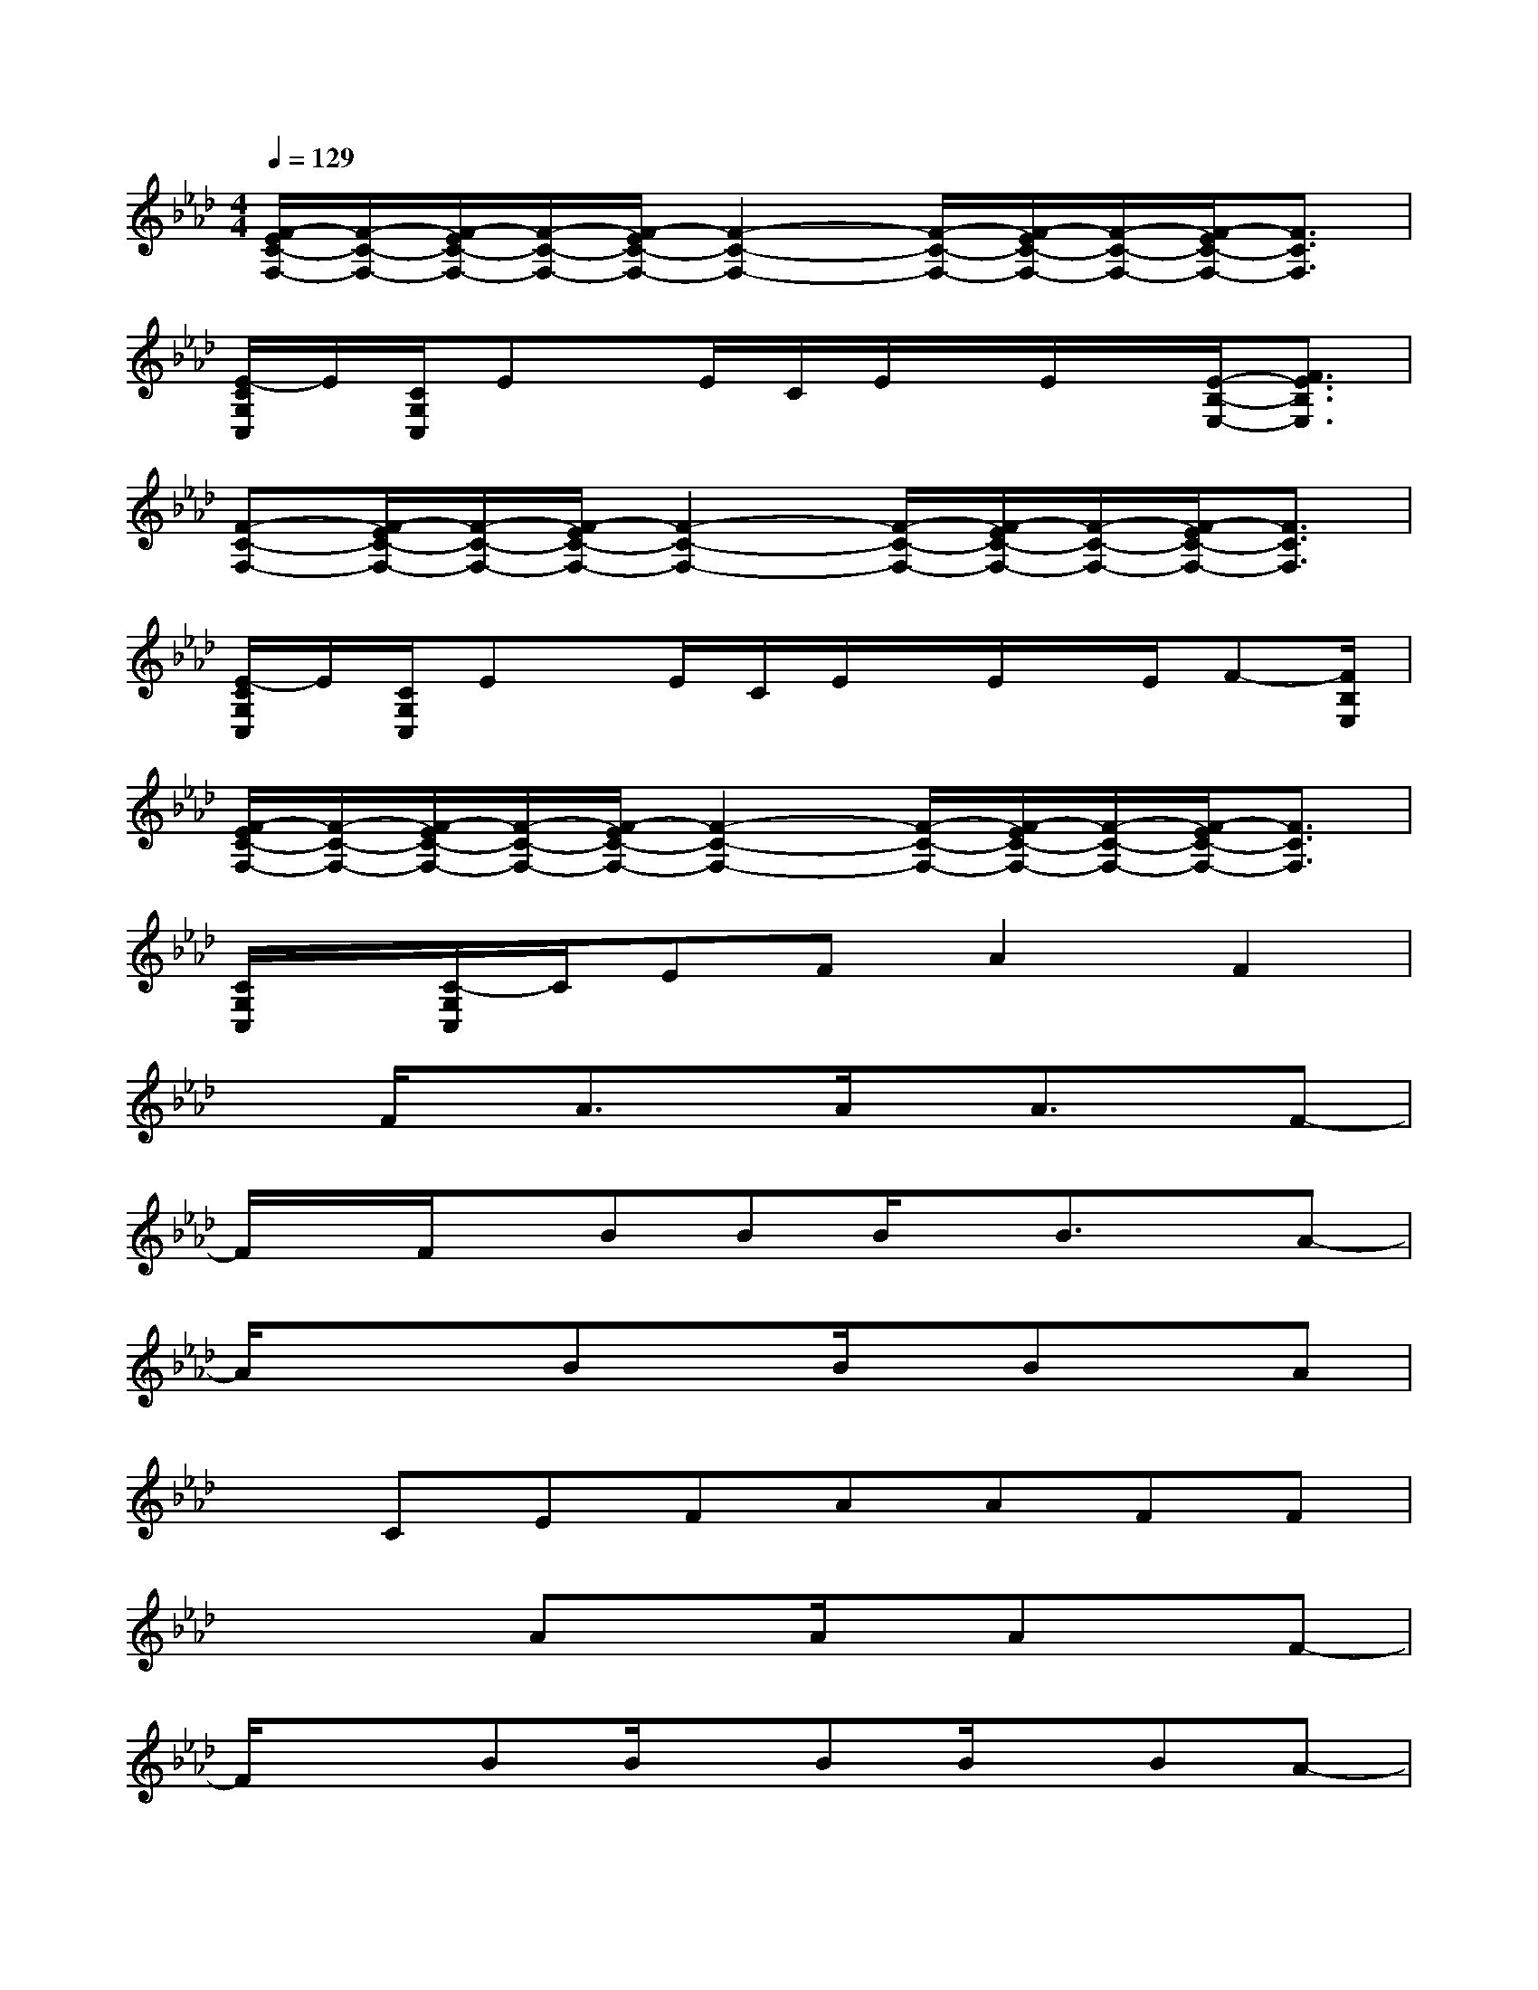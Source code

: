 X:1
T:
M:4/4
L:1/8
Q:1/4=129
K:Ab%4flats
V:1
[F/2-E/2C/2-F,/2-][F/2-C/2-F,/2-][F/2-E/2C/2-F,/2-][F/2-C/2-F,/2-][F/2-E/2C/2-F,/2-][F2-C2-F,2-][F/2-C/2-F,/2-][F/2-E/2C/2-F,/2-][F/2-C/2-F,/2-][F/2-E/2C/2-F,/2-][F3/2C3/2F,3/2]|
[E/2-C/2G,/2C,/2]E/2[C/2G,/2C,/2]Ex/2E/2C/2E/2x/2E/2x/2[E/2-B,/2-E,/2-][F3/2E3/2B,3/2E,3/2]|
[F-C-F,-][F/2-E/2C/2-F,/2-][F/2-C/2-F,/2-][F/2-E/2C/2-F,/2-][F2-C2-F,2-][F/2-C/2-F,/2-][F/2-E/2C/2-F,/2-][F/2-C/2-F,/2-][F/2-E/2C/2-F,/2-][F3/2C3/2F,3/2]|
[E/2-C/2G,/2C,/2]E/2[C/2G,/2C,/2]Ex/2E/2C/2E/2x/2E/2x/2E/2F-[F/2B,/2E,/2]|
[F/2-E/2C/2-F,/2-][F/2-C/2-F,/2-][F/2-E/2C/2-F,/2-][F/2-C/2-F,/2-][F/2-E/2C/2-F,/2-][F2-C2-F,2-][F/2-C/2-F,/2-][F/2-E/2C/2-F,/2-][F/2-C/2-F,/2-][F/2-E/2C/2-F,/2-][F3/2C3/2F,3/2]|
[C/2G,/2C,/2]x/2[C/2-G,/2C,/2]C/2EFA2F2|
xF/2x/2A3/2x/2A/2x/2A3/2x/2F-|
F/2x/2F/2x/2BBB/2x/2B3/2x/2A-|
A/2x/2xBxB/2x/2BxA|
xCEFAAFF|
xxAxA/2x/2AxF-|
F/2x3/2BB/2x/2BB/2x/2BA-|
A/2x3/2BxB2x2|
xCEFAAF3/2x/2|
xF3/2x/2F3/2x/2A3/2x/2A-|
A/2x/2G3/2x/2G3/2x/2A3/2x/2A-